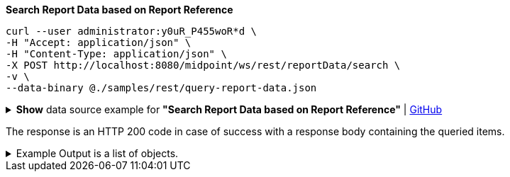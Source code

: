 :page-visibility: hidden
:page-upkeep-status: green

.*Search Report Data based on Report Reference*
[source,bash]
----
curl --user administrator:y0uR_P455woR*d \
-H "Accept: application/json" \
-H "Content-Type: application/json" \
-X POST http://localhost:8080/midpoint/ws/rest/reportData/search \
-v \
--data-binary @./samples/rest/query-report-data.json
----

.*Show* data source example for *"Search Report Data based on Report Reference"* | link:https://raw.githubusercontent.com/Evolveum/midpoint-samples/master/samples/rest/query-report-data.json[GitHub]
[%collapsible]
====
[source, json]
----
{
  "query": {
    "filter": {
      "text": "reportRef/@/name =\"All error audit records in 24h\""
    }
  }
}
----
====

The response is an HTTP 200 code in case of success with a response body containing the queried items.

.Example Output is a list of objects.
[%collapsible]
====
[source, json]
----
{
  "@ns" : "http://prism.evolveum.com/xml/ns/public/types-3",
  "object" : {
    "@type" : "http://midpoint.evolveum.com/xml/ns/public/common/api-types-3#ObjectListType",
    "object" : [ {
      "@type" : "c:ReportDataType",
      "oid" : "1a1f8226-6b2d-4253-8714-f0a8e61179fb",
      "version" : "1",
      "name" : "All error audit records in 24h-EXPORT 08-03-2024 08-18-46.230 - CSV",
      "description" : "Report made from all audit records. - CSV",
      "metadata" : {},
      "operationExecution" : {},
      "iteration" : 0,
      "iterationToken" : "",
      "filePath" : "./foo/baar/All_error_audit_records_in_24h-EXPORT_08-03-2024_08-18-46.228.csv",
      "reportRef" : {
        "oid" : "579b3765-a2d3-46bc-98e5-3a2414d0accd",
        "relation" : "org:default",
        "type" : "c:ReportType"
      },
      "nodeRef" : {
        "oid" : "3f383096-0da2-42f5-97d5-cdc2da0f61db",
        "relation" : "org:default",
        "type" : "c:NodeType"
      }
    } ]
  }
}
----
====

